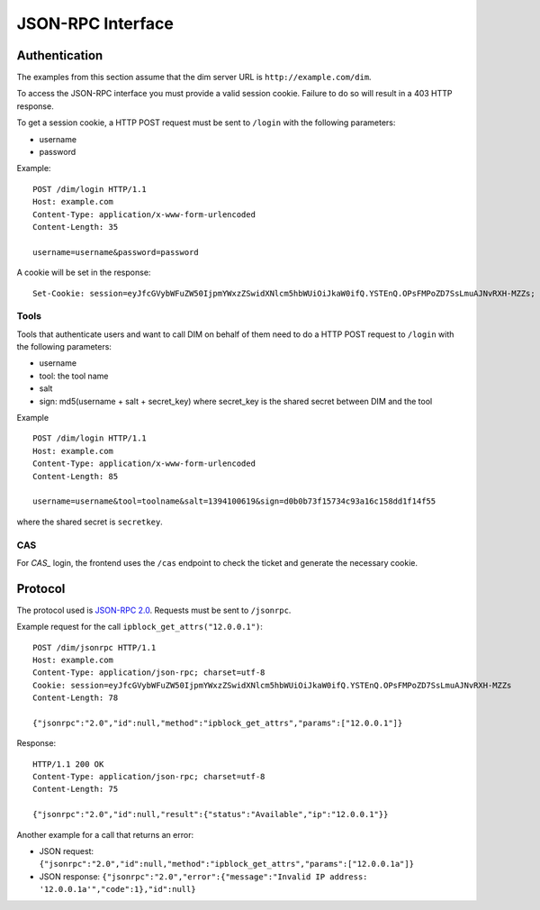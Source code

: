 JSON-RPC Interface
==================

.. _authentication:

Authentication
--------------

The examples from this section assume that the dim server URL is
``http://example.com/dim``.

To access the JSON-RPC interface you must provide a valid session
cookie. Failure to do so will result in a 403 HTTP response.

To get a session cookie, a HTTP POST request must be sent to ``/login``
with the following parameters:

- username
- password

Example::

    POST /dim/login HTTP/1.1
    Host: example.com
    Content-Type: application/x-www-form-urlencoded
    Content-Length: 35

    username=username&password=password

A cookie will be set in the response::

    Set-Cookie: session=eyJfcGVybWFuZW50IjpmYWxzZSwidXNlcm5hbWUiOiJkaW0ifQ.YSTEnQ.OPsFMPoZD7SsLmuAJNvRXH-MZZs; HttpOnly; Path=/


Tools
~~~~~

Tools that authenticate users and want to call DIM on behalf of them need to do a HTTP POST request to ``/login``
with the following parameters:

- username
- tool: the tool name
- salt
- sign: md5(username + salt + secret_key) where secret_key is the shared secret between DIM and the tool

Example ::


    POST /dim/login HTTP/1.1
    Host: example.com
    Content-Type: application/x-www-form-urlencoded
    Content-Length: 85

    username=username&tool=toolname&salt=1394100619&sign=d0b0b73f15734c93a16c158dd1f14f55


where the shared secret is ``secretkey``.


CAS
~~~

For `CAS_` login, the frontend uses the ``/cas`` endpoint to check the ticket and generate the
necessary cookie.

.. _CAS: https://apereo.github.io/cas


Protocol
--------

The protocol used is `JSON-RPC 2.0`_. Requests must be sent to ``/jsonrpc``.

.. _JSON-RPC 2.0: http://www.jsonrpc.org/spec.html

Example request for the call ``ipblock_get_attrs("12.0.0.1")``::

    POST /dim/jsonrpc HTTP/1.1
    Host: example.com
    Content-Type: application/json-rpc; charset=utf-8
    Cookie: session=eyJfcGVybWFuZW50IjpmYWxzZSwidXNlcm5hbWUiOiJkaW0ifQ.YSTEnQ.OPsFMPoZD7SsLmuAJNvRXH-MZZs
    Content-Length: 78

    {"jsonrpc":"2.0","id":null,"method":"ipblock_get_attrs","params":["12.0.0.1"]}

Response::

    HTTP/1.1 200 OK
    Content-Type: application/json-rpc; charset=utf-8
    Content-Length: 75

    {"jsonrpc":"2.0","id":null,"result":{"status":"Available","ip":"12.0.0.1"}}

Another example for a call that returns an error:

- JSON request: ``{"jsonrpc":"2.0","id":null,"method":"ipblock_get_attrs","params":["12.0.0.1a"]}``
- JSON response: ``{"jsonrpc":"2.0","error":{"message":"Invalid IP address: '12.0.0.1a'","code":1},"id":null}``

